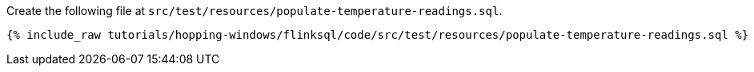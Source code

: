 Create the following file at `src/test/resources/populate-temperature-readings.sql`.

+++++
<pre class="snippet"><code class="groovy">{% include_raw tutorials/hopping-windows/flinksql/code/src/test/resources/populate-temperature-readings.sql %}</code></pre>
+++++
